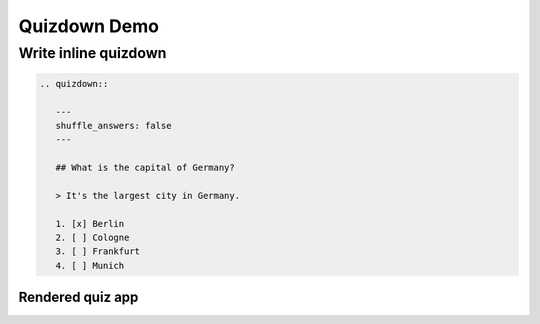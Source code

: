 Quizdown Demo
=============


Write inline quizdown
+++++++++++++++++++++


.. code:: rst

   .. quizdown::

      ---
      shuffle_answers: false
      ---

      ## What is the capital of Germany?

      > It's the largest city in Germany.  

      1. [x] Berlin
      2. [ ] Cologne
      3. [ ] Frankfurt
      4. [ ] Munich


Rendered quiz app
~~~~~~~~~~~~~~~~~

.. quizdown::

   ---
   shuffle_answers: false
   ---

   ## What is the capital of Germany?

   > It's the largest city in Germany.  

   1. [x] Berlin
   2. [ ] Cologne
   3. [ ] Frankfurt
   4. [ ] Munich





